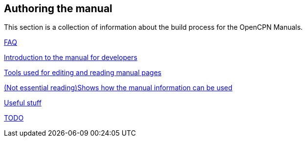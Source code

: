 == Authoring the manual

This section is a collection of information about the build process for the OpenCPN Manuals.

xref:authoring/FAQ.adoc[FAQ]

xref:intro.adoc[Introduction to the manual for developers]

xref:tools.adoc[Tools used for editing and reading manual pages]

xref:local-build[(Not essential reading)Shows how the manual information can be used]

xref:useful.adoc[Useful stuff]

xref:TODO.adoc[TODO]
